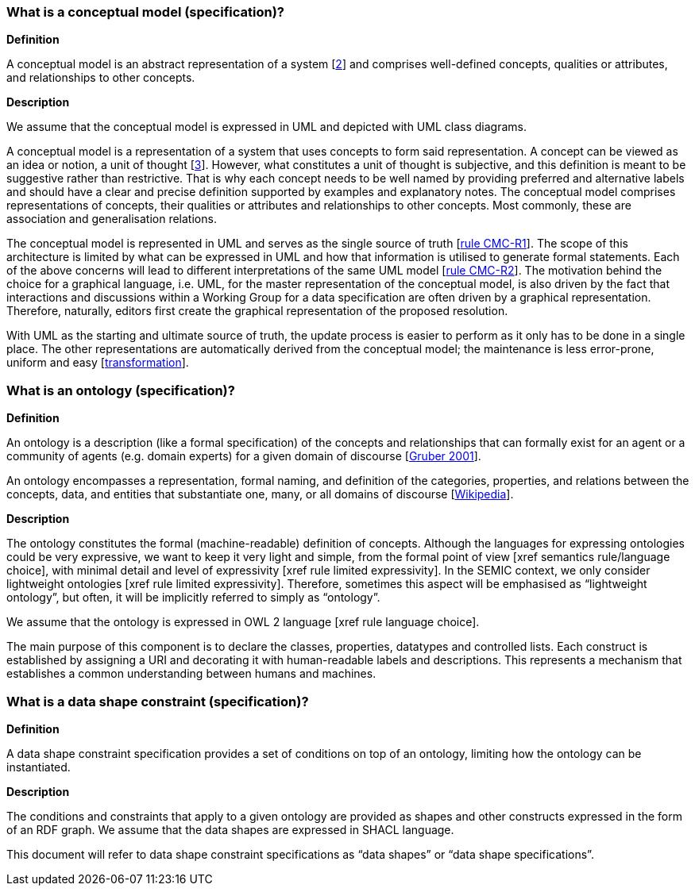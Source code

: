 //[[sec:terminological-clarifications]]
//== Terminological clarifications

[[sec:what-is-a-conceptual-model]]
=== What is a conceptual model (specification)?

*Definition*

A conceptual model is an abstract representation of a system [xref:references.adoc#2[2]] and comprises well-defined concepts, qualities
or attributes, and relationships to other concepts.

*Description*

We assume that the conceptual model is expressed in UML and depicted with UML class diagrams.

A conceptual model is a representation of a system that uses concepts to form said representation. A concept can be viewed
as an idea or notion, a unit of thought [xref:references.adoc#3[3]]. However, what constitutes a unit of thought is subjective, and this definition
is meant to be suggestive rather than restrictive. That is why each concept needs to be well named by providing preferred and
alternative labels and should have a clear and precise definition supported by examples and explanatory notes. The conceptual
model comprises representations of concepts, their qualities or attributes and relationships to other concepts. Most commonly,
these are association and generalisation relations.

The conceptual model is represented in UML  and serves as the single source of truth [xref:gc-conceptual-model-conventions.adoc#sec:cmc-r1[rule CMC-R1]].
The scope of this architecture is limited by what can be expressed in UML and how that information is utilised to generate formal statements.
Each of the above concerns will lead to different interpretations of the same UML model [xref:gc-conceptual-model-conventions.adoc#sec:cmc-r2[rule CMC-R2]]. The motivation
behind the choice for a graphical language, i.e. UML, for the master representation of the conceptual model, is also driven by the fact that
interactions and discussions within a Working Group for a data specification are often driven by a graphical representation. Therefore,
naturally, editors first create the graphical representation of the proposed resolution.

With UML as the starting and ultimate source of truth, the update process is easier to perform as it only has to be done in a single place.
The other representations are automatically derived from the conceptual model; the maintenance is less error-prone, uniform and easy
[xref:arhitectural-clarifications.adoc#sec:transformation[transformation]].

[[sec:what-is-an-ontology]]
=== What is an ontology (specification)?

*Definition*

An ontology is a description (like a formal specification) of the concepts and relationships that can formally exist for an agent
or a community of agents (e.g. domain experts) for a given domain of discourse [xref:references.adoc#5[Gruber 2001]].

An ontology encompasses a representation, formal naming, and definition of the categories, properties, and relations between
the concepts, data, and entities that substantiate one, many, or all domains of discourse [xref:references.adoc#6[Wikipedia]].

*Description*

The ontology constitutes the formal (machine-readable) definition of concepts. Although the languages for expressing ontologies
could be very expressive, we want to keep it very light and simple, from the formal point of view [xref semantics rule/language choice],
with minimal detail and level of expressivity [xref rule limited expressivity]. In the SEMIC context, we only consider lightweight
ontologies [xref rule limited expressivity]. Therefore, sometimes this aspect will be emphasised as “lightweight ontology”, but often,
it will be implicitly referred to simply as “ontology”.

We assume that the ontology is expressed in OWL 2 language [xref rule language choice].

The main purpose of this component is to declare the classes, properties, datatypes and controlled lists. Each construct is established
by assigning a URI and decorating it with human-readable labels and descriptions. This represents a mechanism that establishes a common
understanding between humans and machines.

[[sec:what-is-a-data-shape-contraint]]
=== What is a data shape constraint (specification)?

*Definition*

A data shape constraint specification provides a set of conditions on top of an ontology, limiting how the ontology can be instantiated.

*Description*

The conditions and constraints that apply to a given ontology are provided as shapes and other constructs expressed in the form of an RDF graph.
We assume that the data shapes are expressed in SHACL language.

This document will refer to data shape constraint specifications as “data shapes” or “data shape specifications”.

[[sec:what-is-a-specification-document]]
